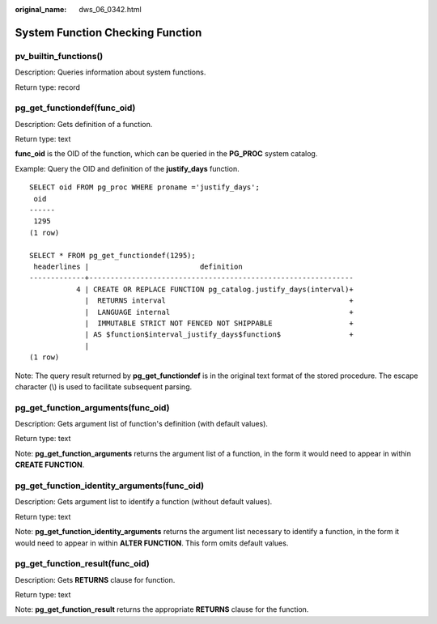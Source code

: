 :original_name: dws_06_0342.html

.. _dws_06_0342:

System Function Checking Function
=================================

pv_builtin_functions()
----------------------

Description: Queries information about system functions.

Return type: record

pg_get_functiondef(func_oid)
----------------------------

Description: Gets definition of a function.

Return type: text

**func_oid** is the OID of the function, which can be queried in the **PG_PROC** system catalog.

Example: Query the OID and definition of the **justify_days** function.

::

   SELECT oid FROM pg_proc WHERE proname ='justify_days';
    oid
   ------
    1295
   (1 row)

   SELECT * FROM pg_get_functiondef(1295);
    headerlines |                          definition
   -------------+--------------------------------------------------------------
              4 | CREATE OR REPLACE FUNCTION pg_catalog.justify_days(interval)+
                |  RETURNS interval                                           +
                |  LANGUAGE internal                                          +
                |  IMMUTABLE STRICT NOT FENCED NOT SHIPPABLE                  +
                | AS $function$interval_justify_days$function$                +
                |
   (1 row)

Note: The query result returned by **pg_get_functiondef** is in the original text format of the stored procedure. The escape character (\\) is used to facilitate subsequent parsing.

pg_get_function_arguments(func_oid)
-----------------------------------

Description: Gets argument list of function's definition (with default values).

Return type: text

Note: **pg_get_function_arguments** returns the argument list of a function, in the form it would need to appear in within **CREATE FUNCTION**.

pg_get_function_identity_arguments(func_oid)
--------------------------------------------

Description: Gets argument list to identify a function (without default values).

Return type: text

Note: **pg_get_function_identity_arguments** returns the argument list necessary to identify a function, in the form it would need to appear in within **ALTER FUNCTION**. This form omits default values.

pg_get_function_result(func_oid)
--------------------------------

Description: Gets **RETURNS** clause for function.

Return type: text

Note: **pg_get_function_result** returns the appropriate **RETURNS** clause for the function.
